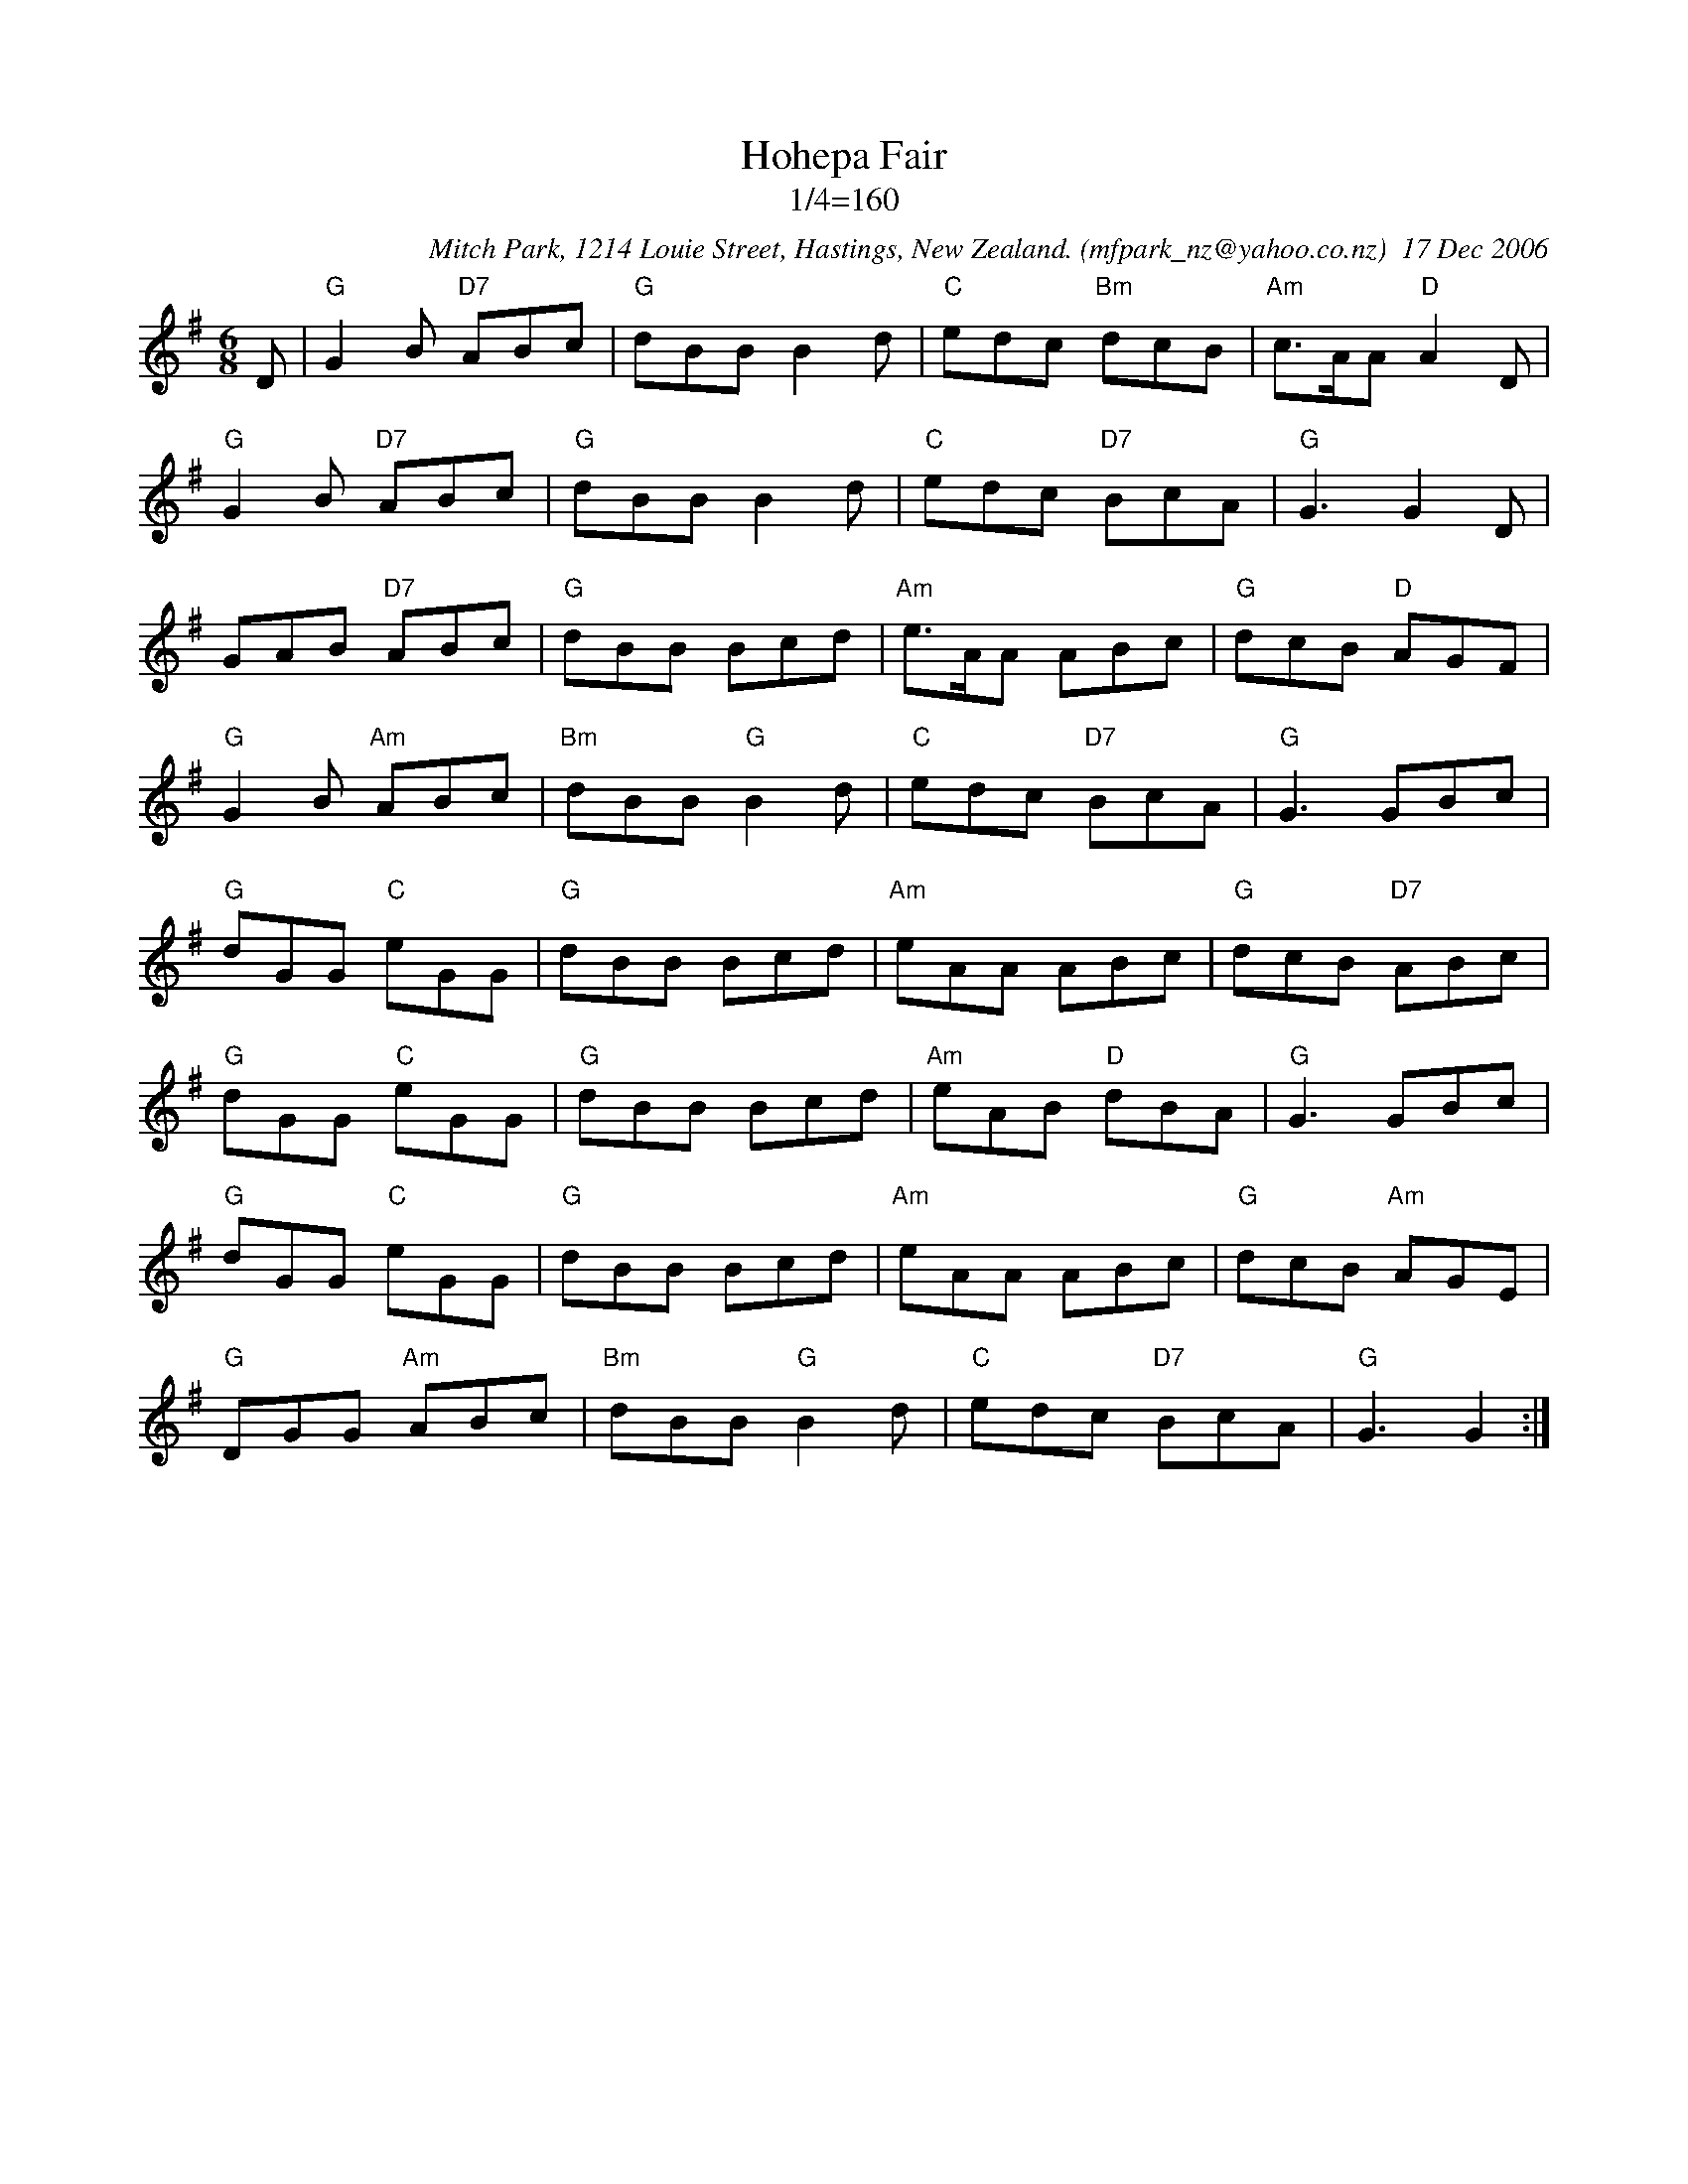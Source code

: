 X:1
T:Hohepa Fair
T:1/4=160
C:Mitch Park, 1214 Louie Street, Hastings, New Zealand. (mfpark_nz@yahoo.co.nz)  17 Dec 2006
M:6/8
L:1/8
K:G
D| "G"G2B "D7"ABc| "G"dBB B2d| "C"edc "Bm"dcB| "Am"c>AA "D"A2D| 
"G"G2B "D7"ABc| "G"dBB B2d| "C"edc "D7"BcA| "G"G3 G2D| 
GAB "D7"ABc| "G"dBB Bcd| "Am"e>AA ABc| "G"dcB "D"AGF| 
"G"G2B "Am"ABc| "Bm"dBB "G"B2d| "C"edc "D7"BcA| "G"G3 GBc| 
"G"dGG "C"eGG| "G"dBB Bcd| "Am"eAA ABc| "G"dcB "D7"ABc| 
"G"dGG "C"eGG| "G"dBB Bcd| "Am"eAB "D"dBA| "G"G3 GBc| 
"G"dGG "C"eGG| "G"dBB Bcd| "Am"eAA ABc| "G"dcB "Am"AGE| 
"G"DGG "Am"ABc| "Bm"dBB "G"B2d| "C"edc "D7"BcA| "G"G3 G2:|

